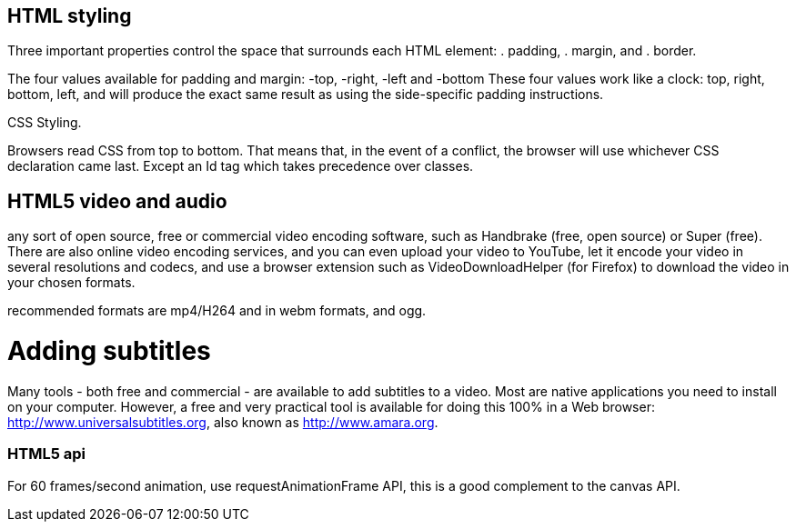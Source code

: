 == HTML styling

Three important properties control the space that surrounds each HTML element: 
. padding, 
. margin, and 
. border.

The four values available for padding and margin: -top, -right, -left and -bottom
These four values work like a clock: top, right, bottom, left, and will produce 
the exact same result as using the side-specific padding instructions.

CSS Styling.

Browsers read CSS from top to bottom. That means that, in the event of a conflict, 
the browser will use whichever CSS declaration came last. Except an Id tag which takes precedence
over classes.

== HTML5 video and audio

any sort of open source, free or commercial video encoding software, such as Handbrake 
(free, open source) or Super (free). There are also online video encoding services, 
and you can even upload your video to YouTube, let it encode your video in several resolutions 
and codecs, and use a browser extension such as VideoDownloadHelper (for Firefox) to download the 
video in your chosen formats.

recommended formats are mp4/H264 and in webm formats, and ogg.

= Adding subtitles
Many tools - both free and commercial - are available to add subtitles to a video. 
Most are native applications you need to install on your computer. However, a free and 
very practical tool is available for doing this 100% in a Web browser: http://www.universalsubtitles.org, 
also known as http://www.amara.org.

### HTML5 api

For 60 frames/second animation, use requestAnimationFrame API, this is a good 
complement to the canvas API.